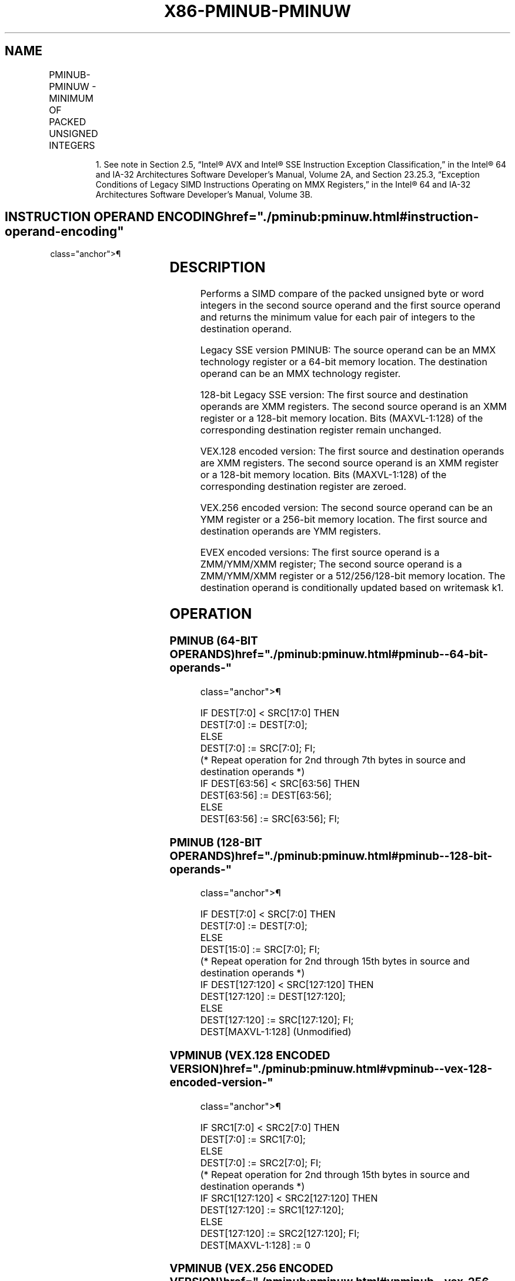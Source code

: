 '\" t
.nh
.TH "X86-PMINUB-PMINUW" "7" "December 2023" "Intel" "Intel x86-64 ISA Manual"
.SH NAME
PMINUB-PMINUW - MINIMUM OF PACKED UNSIGNED INTEGERS
.TS
allbox;
l l l l l 
l l l l l .
\fBOpcode/Instruction\fP	\fBOp / En\fP	\fB64/32 bit Mode Support\fP	\fBCPUID Feature Flag\fP	\fBDescription\fP
NP 0F DA /r1 PMINUB mm1, mm2/m64	A	V/V	SSE	T{
Compare unsigned byte integers in mm2/m64 and mm1 and returns minimum values.
T}
T{
66 0F DA /r PMINUB xmm1, xmm2/m128
T}	A	V/V	SSE2	T{
Compare packed unsigned byte integers in xmm1 and xmm2/m128 and store packed minimum values in xmm1.
T}
T{
66 0F 38 3A/r PMINUW xmm1, xmm2/m128
T}	A	V/V	SSE4_1	T{
Compare packed unsigned word integers in xmm2/m128 and xmm1 and store packed minimum values in xmm1.
T}
T{
VEX.128.66.0F DA /r VPMINUB xmm1, xmm2, xmm3/m128
T}	B	V/V	AVX	T{
Compare packed unsigned byte integers in xmm2 and xmm3/m128 and store packed minimum values in xmm1.
T}
T{
VEX.128.66.0F38 3A/r VPMINUW xmm1, xmm2, xmm3/m128
T}	B	V/V	AVX	T{
Compare packed unsigned word integers in xmm3/m128 and xmm2 and return packed minimum values in xmm1.
T}
T{
VEX.256.66.0F DA /r VPMINUB ymm1, ymm2, ymm3/m256
T}	B	V/V	AVX2	T{
Compare packed unsigned byte integers in ymm2 and ymm3/m256 and store packed minimum values in ymm1.
T}
T{
VEX.256.66.0F38 3A/r VPMINUW ymm1, ymm2, ymm3/m256
T}	B	V/V	AVX2	T{
Compare packed unsigned word integers in ymm3/m256 and ymm2 and return packed minimum values in ymm1.
T}
T{
EVEX.128.66.0F DA /r VPMINUB xmm1 {k1}{z}, xmm2, xmm3/m128
T}	C	V/V	AVX512VL AVX512BW	T{
Compare packed unsigned byte integers in xmm2 and xmm3/m128 and store packed minimum values in xmm1 under writemask k1.
T}
T{
EVEX.256.66.0F DA /r VPMINUB ymm1 {k1}{z}, ymm2, ymm3/m256
T}	C	V/V	AVX512VL AVX512BW	T{
Compare packed unsigned byte integers in ymm2 and ymm3/m256 and store packed minimum values in ymm1 under writemask k1.
T}
T{
EVEX.512.66.0F DA /r VPMINUB zmm1 {k1}{z}, zmm2, zmm3/m512
T}	C	V/V	AVX512BW	T{
Compare packed unsigned byte integers in zmm2 and zmm3/m512 and store packed minimum values in zmm1 under writemask k1.
T}
T{
EVEX.128.66.0F38 3A/r VPMINUW xmm1{k1}{z}, xmm2, xmm3/m128
T}	C	V/V	AVX512VL AVX512BW	T{
Compare packed unsigned word integers in xmm3/m128 and xmm2 and return packed minimum values in xmm1 under writemask k1.
T}
T{
EVEX.256.66.0F38 3A/r VPMINUW ymm1{k1}{z}, ymm2, ymm3/m256
T}	C	V/V	AVX512VL AVX512BW	T{
Compare packed unsigned word integers in ymm3/m256 and ymm2 and return packed minimum values in ymm1 under writemask k1.
T}
T{
EVEX.512.66.0F38 3A/r VPMINUW zmm1{k1}{z}, zmm2, zmm3/m512
T}	C	V/V	AVX512BW	T{
Compare packed unsigned word integers in zmm3/m512 and zmm2 and return packed minimum values in zmm1 under writemask k1.
T}
.TE

.PP
.RS

.PP
1\&. See note in Section 2.5, “Intel® AVX and Intel® SSE Instruction
Exception Classification,” in the Intel® 64 and IA-32
Architectures Software Developer’s Manual, Volume 2A, and Section
23.25.3, “Exception Conditions of Legacy SIMD Instructions Operating
on MMX Registers,” in the Intel® 64 and IA-32 Architectures
Software Developer’s Manual, Volume 3B.

.RE

.SH INSTRUCTION OPERAND ENCODING  href="./pminub:pminuw.html#instruction-operand-encoding"
class="anchor">¶

.TS
allbox;
l l l l l l 
l l l l l l .
\fBOp/En\fP	\fBTuple Type\fP	\fBOperand 1\fP	\fBOperand 2\fP	\fBOperand 3\fP	\fBOperand 4\fP
A	N/A	ModRM:reg (r, w)	ModRM:r/m (r)	N/A	N/A
B	N/A	ModRM:reg (w)	VEX.vvvv (r)	ModRM:r/m (r)	N/A
C	Full Mem	ModRM:reg (w)	EVEX.vvvv (r)	ModRM:r/m (r)	N/A
.TE

.SH DESCRIPTION
Performs a SIMD compare of the packed unsigned byte or word integers in
the second source operand and the first source operand and returns the
minimum value for each pair of integers to the destination operand.

.PP
Legacy SSE version PMINUB: The source operand can be an MMX technology
register or a 64-bit memory location. The destination operand can be an
MMX technology register.

.PP
128-bit Legacy SSE version: The first source and destination operands
are XMM registers. The second source operand is an XMM register or a
128-bit memory location. Bits (MAXVL-1:128) of the corresponding
destination register remain unchanged.

.PP
VEX.128 encoded version: The first source and destination operands are
XMM registers. The second source operand is an XMM register or a 128-bit
memory location. Bits (MAXVL-1:128) of the corresponding destination
register are zeroed.

.PP
VEX.256 encoded version: The second source operand can be an YMM
register or a 256-bit memory location. The first source and destination
operands are YMM registers.

.PP
EVEX encoded versions: The first source operand is a ZMM/YMM/XMM
register; The second source operand is a ZMM/YMM/XMM register or a
512/256/128-bit memory location. The destination operand is
conditionally updated based on writemask k1.

.SH OPERATION
.SS PMINUB (64-BIT OPERANDS)  href="./pminub:pminuw.html#pminub--64-bit-operands-"
class="anchor">¶

.EX
IF DEST[7:0] < SRC[17:0] THEN
    DEST[7:0] := DEST[7:0];
ELSE
    DEST[7:0] := SRC[7:0]; FI;
(* Repeat operation for 2nd through 7th bytes in source and destination operands *)
IF DEST[63:56] < SRC[63:56] THEN
    DEST[63:56] := DEST[63:56];
ELSE
    DEST[63:56] := SRC[63:56]; FI;
.EE

.SS PMINUB (128-BIT OPERANDS)  href="./pminub:pminuw.html#pminub--128-bit-operands-"
class="anchor">¶

.EX
    IF DEST[7:0] < SRC[7:0] THEN
        DEST[7:0] := DEST[7:0];
    ELSE
        DEST[15:0] := SRC[7:0]; FI;
    (* Repeat operation for 2nd through 15th bytes in source and destination operands *)
    IF DEST[127:120] < SRC[127:120] THEN
        DEST[127:120] := DEST[127:120];
    ELSE
        DEST[127:120] := SRC[127:120]; FI;
DEST[MAXVL-1:128] (Unmodified)
.EE

.SS VPMINUB (VEX.128 ENCODED VERSION)  href="./pminub:pminuw.html#vpminub--vex-128-encoded-version-"
class="anchor">¶

.EX
    IF SRC1[7:0] < SRC2[7:0] THEN
        DEST[7:0] := SRC1[7:0];
    ELSE
        DEST[7:0] := SRC2[7:0]; FI;
    (* Repeat operation for 2nd through 15th bytes in source and destination operands *)
    IF SRC1[127:120] < SRC2[127:120] THEN
        DEST[127:120] := SRC1[127:120];
    ELSE
        DEST[127:120] := SRC2[127:120]; FI;
DEST[MAXVL-1:128] := 0
.EE

.SS VPMINUB (VEX.256 ENCODED VERSION)  href="./pminub:pminuw.html#vpminub--vex-256-encoded-version-"
class="anchor">¶

.EX
    IF SRC1[7:0] < SRC2[7:0] THEN
        DEST[7:0] := SRC1[7:0];
    ELSE
        DEST[15:0] := SRC2[7:0]; FI;
    (* Repeat operation for 2nd through 31st bytes in source and destination operands *)
    IF SRC1[255:248] < SRC2[255:248] THEN
        DEST[255:248] := SRC1[255:248];
    ELSE
        DEST[255:248] := SRC2[255:248]; FI;
DEST[MAXVL-1:256] := 0
.EE

.SS VPMINUB (EVEX ENCODED VERSIONS)  href="./pminub:pminuw.html#vpminub--evex-encoded-versions-"
class="anchor">¶

.EX
(KL, VL) = (16, 128), (32, 256), (64, 512)
FOR j := 0 TO KL-1
    i := j * 8
    IF k1[j] OR *no writemask* THEN
        IF SRC1[i+7:i] < SRC2[i+7:i]
            THEN DEST[i+7:i] := SRC1[i+7:i];
            ELSE DEST[i+7:i] := SRC2[i+7:i];
        FI;
        ELSE
            IF *merging-masking*
                THEN *DEST[i+7:i] remains unchanged*
                ELSE ; zeroing-masking
                    DEST[i+7:i] := 0
            FI
    FI;
ENDFOR;
DEST[MAXVL-1:VL] := 0
.EE

.SS PMINUW (128-BIT OPERANDS)  href="./pminub:pminuw.html#pminuw--128-bit-operands-"
class="anchor">¶

.EX
    IF DEST[15:0] < SRC[15:0] THEN
        DEST[15:0] := DEST[15:0];
    ELSE
        DEST[15:0] := SRC[15:0]; FI;
    (* Repeat operation for 2nd through 7th words in source and destination operands *)
    IF DEST[127:112] < SRC[127:112] THEN
        DEST[127:112] := DEST[127:112];
    ELSE
        DEST[127:112] := SRC[127:112]; FI;
DEST[MAXVL-1:128] (Unmodified)
.EE

.SS VPMINUW (VEX.128 ENCODED VERSION)  href="./pminub:pminuw.html#vpminuw--vex-128-encoded-version-"
class="anchor">¶

.EX
    IF SRC1[15:0] < SRC2[15:0] THEN
        DEST[15:0] := SRC1[15:0];
    ELSE
        DEST[15:0] := SRC2[15:0]; FI;
    (* Repeat operation for 2nd through 7th words in source and destination operands *)
    IF SRC1[127:112] < SRC2[127:112] THEN
        DEST[127:112] := SRC1[127:112];
    ELSE
        DEST[127:112] := SRC2[127:112]; FI;
DEST[MAXVL-1:128] := 0
.EE

.SS VPMINUW (VEX.256 ENCODED VERSION)  href="./pminub:pminuw.html#vpminuw--vex-256-encoded-version-"
class="anchor">¶

.EX
    IF SRC1[15:0] < SRC2[15:0] THEN
        DEST[15:0] := SRC1[15:0];
    ELSE
        DEST[15:0] := SRC2[15:0]; FI;
    (* Repeat operation for 2nd through 15th words in source and destination operands *)
    IF SRC1[255:240] < SRC2[255:240] THEN
        DEST[255:240] := SRC1[255:240];
    ELSE
        DEST[255:240] := SRC2[255:240]; FI;
DEST[MAXVL-1:256] := 0
.EE

.SS VPMINUW (EVEX ENCODED VERSIONS)  href="./pminub:pminuw.html#vpminuw--evex-encoded-versions-"
class="anchor">¶

.EX
(KL, VL) = (8, 128), (16, 256), (32, 512)
FOR j := 0 TO KL-1
    i := j * 16
    IF k1[j] OR *no writemask* THEN
        IF SRC1[i+15:i] < SRC2[i+15:i]
            THEN DEST[i+15:i] := SRC1[i+15:i];
            ELSE DEST[i+15:i] := SRC2[i+15:i];
        FI;
        ELSE
            IF *merging-masking*
                        ; merging-masking
                THEN *DEST[i+15:i] remains unchanged*
                ELSE
                        ; zeroing-masking
                    DEST[i+15:i] := 0
            FI
    FI;
ENDFOR;
DEST[MAXVL-1:VL] := 0
.EE

.SH INTEL C/C++ COMPILER INTRINSIC EQUIVALENT  href="./pminub:pminuw.html#intel-c-c++-compiler-intrinsic-equivalent"
class="anchor">¶

.EX
VPMINUB __m512i _mm512_min_epu8( __m512i a, __m512i b);

VPMINUB __m512i _mm512_mask_min_epu8(__m512i s, __mmask64 k, __m512i a, __m512i b);

VPMINUB __m512i _mm512_maskz_min_epu8( __mmask64 k, __m512i a, __m512i b);

VPMINUW __m512i _mm512_min_epu16( __m512i a, __m512i b);

VPMINUW __m512i _mm512_mask_min_epu16(__m512i s, __mmask32 k, __m512i a, __m512i b);

VPMINUW __m512i _mm512_maskz_min_epu16( __mmask32 k, __m512i a, __m512i b);

VPMINUB __m256i _mm256_mask_min_epu8(__m256i s, __mmask32 k, __m256i a, __m256i b);

VPMINUB __m256i _mm256_maskz_min_epu8( __mmask32 k, __m256i a, __m256i b);

VPMINUW __m256i _mm256_mask_min_epu16(__m256i s, __mmask16 k, __m256i a, __m256i b);

VPMINUW __m256i _mm256_maskz_min_epu16( __mmask16 k, __m256i a, __m256i b);

VPMINUB __m128i _mm_mask_min_epu8(__m128i s, __mmask16 k, __m128i a, __m128i b);

VPMINUB __m128i _mm_maskz_min_epu8( __mmask16 k, __m128i a, __m128i b);

VPMINUW __m128i _mm_mask_min_epu16(__m128i s, __mmask8 k, __m128i a, __m128i b);

VPMINUW __m128i _mm_maskz_min_epu16( __mmask8 k, __m128i a, __m128i b);

(V)PMINUB __m128i _mm_min_epu8 ( __m128i a, __m128i b)

(V)PMINUW __m128i _mm_min_epu16 ( __m128i a, __m128i b);

VPMINUB __m256i _mm256_min_epu8 ( __m256i a, __m256i b)

VPMINUW __m256i _mm256_min_epu16 ( __m256i a, __m256i b);

PMINUB __m64 _m_min_pu8 (__m64 a, __m64 b)
.EE

.SH SIMD FLOATING-POINT EXCEPTIONS  href="./pminub:pminuw.html#simd-floating-point-exceptions"
class="anchor">¶

.PP
None.

.SH OTHER EXCEPTIONS
Non-EVEX-encoded instruction, see Table
2-21, “Type 4 Class Exception Conditions.”

.PP
EVEX-encoded instruction, see Exceptions Type E4.nb in
Table 2-49, “Type E4 Class Exception
Conditions.”

.SH COLOPHON
This UNOFFICIAL, mechanically-separated, non-verified reference is
provided for convenience, but it may be
incomplete or
broken in various obvious or non-obvious ways.
Refer to Intel® 64 and IA-32 Architectures Software Developer’s
Manual
\[la]https://software.intel.com/en\-us/download/intel\-64\-and\-ia\-32\-architectures\-sdm\-combined\-volumes\-1\-2a\-2b\-2c\-2d\-3a\-3b\-3c\-3d\-and\-4\[ra]
for anything serious.

.br
This page is generated by scripts; therefore may contain visual or semantical bugs. Please report them (or better, fix them) on https://github.com/MrQubo/x86-manpages.
